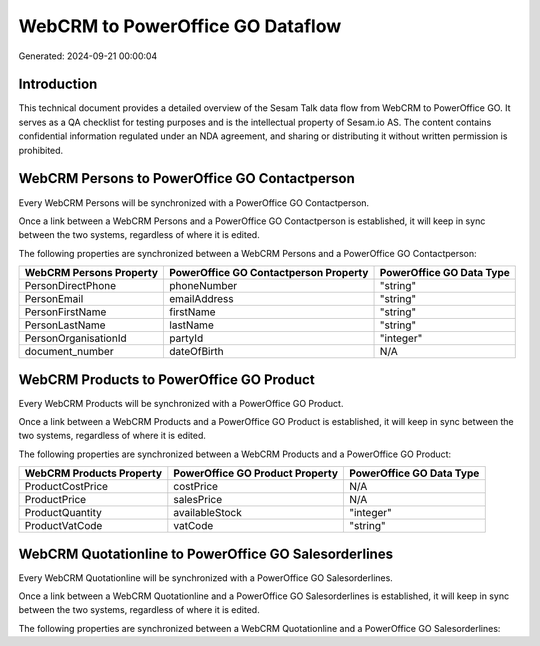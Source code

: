 =================================
WebCRM to PowerOffice GO Dataflow
=================================

Generated: 2024-09-21 00:00:04

Introduction
------------

This technical document provides a detailed overview of the Sesam Talk data flow from WebCRM to PowerOffice GO. It serves as a QA checklist for testing purposes and is the intellectual property of Sesam.io AS. The content contains confidential information regulated under an NDA agreement, and sharing or distributing it without written permission is prohibited.

WebCRM Persons to PowerOffice GO Contactperson
----------------------------------------------
Every WebCRM Persons will be synchronized with a PowerOffice GO Contactperson.

Once a link between a WebCRM Persons and a PowerOffice GO Contactperson is established, it will keep in sync between the two systems, regardless of where it is edited.

The following properties are synchronized between a WebCRM Persons and a PowerOffice GO Contactperson:

.. list-table::
   :header-rows: 1

   * - WebCRM Persons Property
     - PowerOffice GO Contactperson Property
     - PowerOffice GO Data Type
   * - PersonDirectPhone
     - phoneNumber
     - "string"
   * - PersonEmail
     - emailAddress
     - "string"
   * - PersonFirstName
     - firstName
     - "string"
   * - PersonLastName
     - lastName
     - "string"
   * - PersonOrganisationId
     - partyId
     - "integer"
   * - document_number
     - dateOfBirth
     - N/A


WebCRM Products to PowerOffice GO Product
-----------------------------------------
Every WebCRM Products will be synchronized with a PowerOffice GO Product.

Once a link between a WebCRM Products and a PowerOffice GO Product is established, it will keep in sync between the two systems, regardless of where it is edited.

The following properties are synchronized between a WebCRM Products and a PowerOffice GO Product:

.. list-table::
   :header-rows: 1

   * - WebCRM Products Property
     - PowerOffice GO Product Property
     - PowerOffice GO Data Type
   * - ProductCostPrice
     - costPrice
     - N/A
   * - ProductPrice
     - salesPrice
     - N/A
   * - ProductQuantity
     - availableStock
     - "integer"
   * - ProductVatCode
     - vatCode
     - "string"


WebCRM Quotationline to PowerOffice GO Salesorderlines
------------------------------------------------------
Every WebCRM Quotationline will be synchronized with a PowerOffice GO Salesorderlines.

Once a link between a WebCRM Quotationline and a PowerOffice GO Salesorderlines is established, it will keep in sync between the two systems, regardless of where it is edited.

The following properties are synchronized between a WebCRM Quotationline and a PowerOffice GO Salesorderlines:

.. list-table::
   :header-rows: 1

   * - WebCRM Quotationline Property
     - PowerOffice GO Salesorderlines Property
     - PowerOffice GO Data Type

